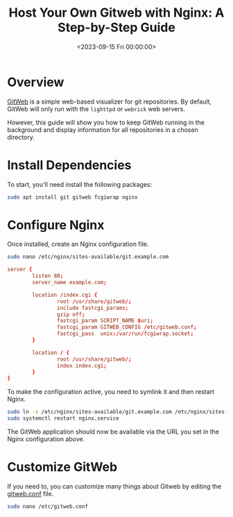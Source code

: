 #+date: <2023-09-15 Fri 00:00:00>
#+title: Host Your Own Gitweb with Nginx: A Step-by-Step Guide
#+description: Learn how to self-host GitWeb using Nginx, configure fastcgi, and manage git repositories on your server for efficient code browsing.
#+slug: self-hosting-gitweb
#+filetags: :gitweb:nginx:server:

* Overview

[[https://git-scm.com/book/en/v2/Git-on-the-Server-GitWeb][GitWeb]] is a
simple web-based visualizer for git repositories. By default, GitWeb
will only run with the =lighttpd= or =webrick= web servers.

However, this guide will show you how to keep GitWeb running in the
background and display information for all repositories in a chosen
directory.

* Install Dependencies

To start, you'll need install the following packages:

#+begin_src sh
sudo apt install git gitweb fcgiwrap nginx
#+end_src

* Configure Nginx

Once installed, create an Nginx configuration file.

#+begin_src sh
sudo nano /etc/nginx/sites-available/git.example.com
#+end_src

#+begin_src conf
server {
        listen 80;
        server_name example.com;

        location /index.cgi {
                root /usr/share/gitweb/;
                include fastcgi_params;
                gzip off;
                fastcgi_param SCRIPT_NAME $uri;
                fastcgi_param GITWEB_CONFIG /etc/gitweb.conf;
                fastcgi_pass  unix:/var/run/fcgiwrap.socket;
        }

        location / {
                root /usr/share/gitweb/;
                index index.cgi;
        }
}
#+end_src

To make the configuration active, you need to symlink it and then
restart Nginx.

#+begin_src sh
sudo ln -s /etc/nginx/sites-available/git.example.com /etc/nginx/sites-enabled/git.example.com
sudo systemctl restart nginx.service
#+end_src

The GitWeb application should now be available via the URL you set in
the Nginx configuration above.

* Customize GitWeb

If you need to, you can customize many things about Gitweb by editing
the [[https://git-scm.com/docs/gitweb.conf][gitweb.conf]] file.

#+begin_src sh
sudo nano /etc/gitweb.conf
#+end_src
